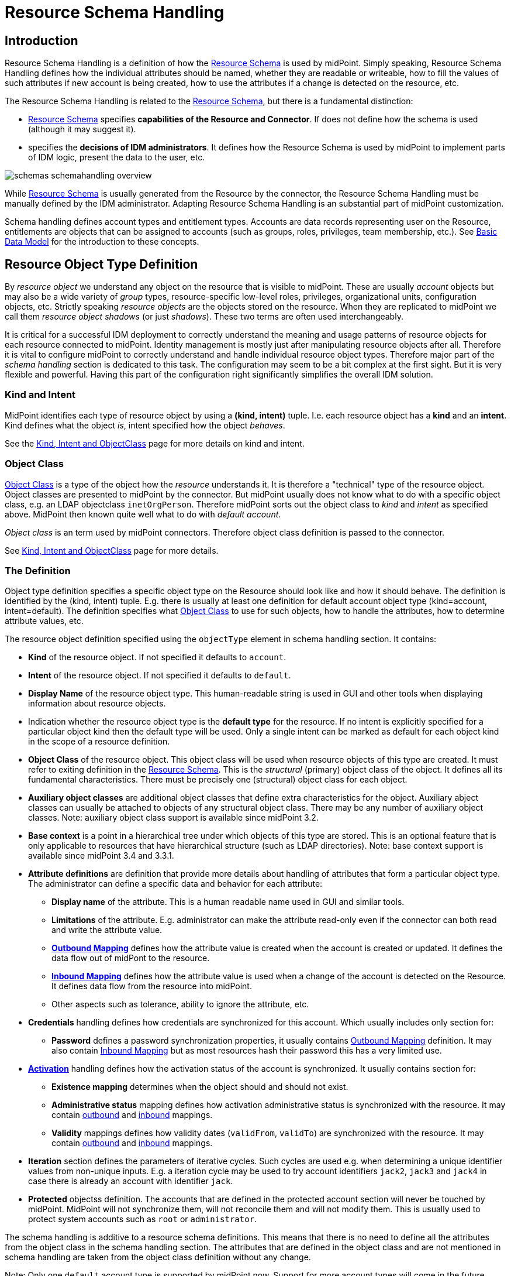 = Resource Schema Handling
:page-nav-title: Schema Handling
:page-wiki-name: Resource Schema Handling
:page-wiki-id: 655429
:page-wiki-metadata-create-user: semancik
:page-wiki-metadata-create-date: 2011-04-29T12:18:31.418+02:00
:page-wiki-metadata-modify-user: semancik
:page-wiki-metadata-modify-date: 2018-04-13T17:36:31.155+02:00
:page-upkeep-status: red
:page-toc: top


== Introduction

Resource Schema Handling is a definition of how the xref:/midpoint/reference/resources/resource-schema/[Resource Schema] is used by midPoint.
Simply speaking, Resource Schema Handling defines how the individual attributes should be named, whether they are readable or writeable, how to fill the values of such attributes if new account is being created, how to use the attributes if a change is detected on the resource, etc.

The Resource Schema Handling is related to the xref:/midpoint/reference/resources/resource-schema/[Resource Schema], but there is a fundamental distinction:

* xref:/midpoint/reference/resources/resource-schema/[Resource Schema] specifies *capabilities of the Resource and Connector*. If does not define how the schema is used (although it may suggest it).

*  specifies the *decisions of IDM administrators*. It defines how the Resource Schema is used by midPoint to implement parts of IDM logic, present the data to the user, etc.

image::schemas-schemahandling-overview.png[]

While xref:/midpoint/reference/resources/resource-schema/[Resource Schema] is usually generated from the Resource by the connector, the Resource Schema Handling must be manually defined by the IDM administrator.
Adapting Resource Schema Handling is an substantial part of midPoint customization.

Schema handling defines account types and entitlement types.
Accounts are data records representing user on the Resource, entitlements are objects that can be assigned to accounts (such as groups, roles, privileges, team membership, etc.). See xref:/midpoint/reference/schema/data-model-essentials/[Basic Data Model] for the introduction to these concepts.


== Resource Object Type Definition

By _resource object_ we understand any object on the resource that is visible to midPoint.
These are usually _account_ objects but may also be a wide variety of _group_ types, resource-specific low-level roles, privileges, organizational units, configuration objects, etc.
Strictly speaking _resource objects_ are the objects stored on the resource.
When they are replicated to midPoint we call them _resource object shadows_ (or just _shadows_). These two terms are often used interchangeably.

It is critical for a successful IDM deployment to correctly understand the meaning and usage patterns of resource objects for each resource connected to midPoint.
Identity management is mostly just after manipulating resource objects after all.
Therefore it is vital to configure midPoint to correctly understand and handle individual resource object types.
Therefore major part of the _schema handling_ section is dedicated to this task.
The configuration may seem to be a bit complex at the first sight.
But it is very flexible and powerful.
Having this part of the configuration right significantly simplifies the overall IDM solution.


=== Kind and Intent

MidPoint identifies each type of resource object by using a *(kind, intent)* tuple.
I.e. each resource object has a *kind* and an *intent*. Kind defines what the object _is_, intent specified how the object _behaves_.

See the xref:/midpoint/reference/resources/shadow/kind-intent-objectclass/[Kind, Intent and ObjectClass] page for more details on kind and intent.


=== Object Class

xref:/midpoint/reference/resources/resource-schema/[Object Class] is a type of the object how the _resource_ understands it.
It is therefore a "technical" type of the resource object.
Object classes are presented to midPoint by the connector.
But midPoint usually does not know what to do with a specific object class, e.g. an LDAP objectclass `inetOrgPerson`. Therefore midPoint sorts out the object class to _kind_ and _intent_ as specified above.
MidPoint then known quite well what to do with _default account_.

_Object class_ is an term used by midPoint connectors.
Therefore object class definition is passed to the connector.

See xref:/midpoint/reference/resources/shadow/kind-intent-objectclass/[Kind, Intent and ObjectClass] page for more details.


=== The Definition

Object type definition specifies a specific object type on the Resource should look like and how it should behave.
The definition is identified by the (kind, intent) tuple.
E.g. there is usually at least one definition for default account object type (kind=account, intent=default).
The definition specifies what xref:/midpoint/reference/resources/resource-schema/[Object Class] to use for such objects, how to handle the attributes, how to determine attribute values, etc.

The resource object definition specified using the `objectType` element in schema handling section.
It contains:

* *Kind* of the resource object.
If not specified it defaults to `account`.

* *Intent* of the resource object.
If not specified it defaults to `default`.

* *Display Name* of the resource object type.
This human-readable string is used in GUI and other tools when displaying information about resource objects.

* Indication whether the resource object type is the *default type* for the resource.
If no intent is explicitly specified for a particular object kind then the default type will be used.
Only a single intent can be marked as default for each object kind in the scope of a resource definition.

* *Object Class* of the resource object.
This object class will be used when resource objects of this type are created.
It must refer to exiting definition in the xref:/midpoint/reference/resources/resource-schema/[Resource Schema]. This is the _structural_ (primary) object class of the object.
It defines all its fundamental characteristics.
There must be precisely one (structural) object class for each object.

* *Auxiliary object classes* are additional object classes that define extra characteristics for the object.
Auxiliary abject classes can usually be attached to objects of any structural object class.
There may be any number of auxiliary object classes.
Note: auxiliary object class support is available since midPoint 3.2.

* *Base context* is a point in a hierarchical tree under which objects of this type are stored.
This is an optional feature that is only applicable to resources that have hierarchical structure (such as LDAP directories).
Note: base context support is available since midPoint 3.4 and 3.3.1.

* *Attribute definitions* are definition that provide more details about handling of attributes that form a particular object type.
The administrator can define a specific data and behavior for each attribute:

** *Display name* of the attribute.
This is a human readable name used in GUI and similar tools.

** *Limitations* of the attribute.
E.g. administrator can make the attribute read-only even if the connector can both read and write the attribute value.

** *xref:/midpoint/reference/expressions/mappings/outbound-mapping/[Outbound Mapping]* defines how the attribute value is created when the account is created or updated.
It defines the data flow out of midPont to the resource.

** *xref:/midpoint/reference/expressions/mappings/inbound-mapping/[Inbound Mapping]* defines how the attribute value is used when a change of the account is detected on the Resource.
It defines data flow from the resource into midPoint.

** Other aspects such as tolerance, ability to ignore the attribute, etc.



* *Credentials* handling defines how credentials are synchronized for this account.
Which usually includes only section for:

** *Password* defines a password synchronization properties, it usually contains xref:/midpoint/reference/expressions/mappings/outbound-mapping/[Outbound Mapping] definition.
It may also contain xref:/midpoint/reference/expressions/mappings/inbound-mapping/[Inbound Mapping] but as most resources hash their password this has a very limited use.



* *xref:/midpoint/reference/resources/resource-configuration/schema-handling/activation/[Activation]* handling defines how the activation status of the account is synchronized.
It usually contains section for:

** *Existence mapping* determines when the object should and should not exist.

** *Administrative status* mapping defines how activation administrative status is synchronized with the resource.
It may contain xref:/midpoint/reference/expressions/mappings/outbound-mapping/[outbound] and xref:/midpoint/reference/expressions/mappings/inbound-mapping/[inbound] mappings.

** *Validity* mappings defines how validity dates (`validFrom`, `validTo`) are synchronized with the resource.
It may contain xref:/midpoint/reference/expressions/mappings/outbound-mapping/[outbound] and xref:/midpoint/reference/expressions/mappings/inbound-mapping/[inbound] mappings.



* *Iteration* section defines the parameters of iterative cycles.
Such cycles are used e.g. when determining a unique identifier values from non-unique inputs.
E.g. a iteration cycle may be used to try account identifiers `jack2`, `jack3` and `jack4` in case there is already an account with identifier `jack`.

* *Protected* objectss definition.
The accounts that are defined in the protected account section will never be touched by midPoint.
MidPoint will not synchronize them, will not reconcile them and will not modify them.
This is usually used to protect system accounts such as `root` or `administrator`.

The schema handling is additive to a resource schema definitions.
This means that there is no need to define all the attributes from the object class in the schema handling section.
The attributes that are defined in the object class and are not mentioned in schema handling are taken from the object class definition without any change.

Note: Only one `default` account type is supported by midPoint now.
Support for more account types will come in the future.



TODO: example



[TIP]
.accountType
====
The ``objectType` definition was called `accountType` in previous midPoint versions.
Version 2.2 standardized the definition for all the resource object _kinds_.`

====




== Entitlement Types

[NOTE]
====
This is not implemented yet.

TODO: describe current design

====


== Attribute Definitions

Attribute definitions are part of account definition.
They provide more details about handling of attributes that form a particular account type.
The administrator can define a specific data and behavior for each attribute.
The basic and quite straightforward attribute definition elements are:

* *Display name* of the attribute.
This is a human readable name used in GUI and similar tools.

* *Description* is a human-readable explanation of the attribute purpose, the purpose of the mappings, etc.
It may be quite long.

* *Limitations* of the attribute.
See below.

* *Matching Rule* of the attribute.
See below.

* *Mappings* that define automated attribute handling.
See below.

* *Tolerance* specifies whether the attribute tolerates values that are set outside midPoint.
See below.

* *Fetch strategy* influences when midPoint will fetch this attribute.
See below.

* *Exclusive strong* See below.

* *Read-Replace mode* See below.

* *Secondary identifier* See below.

* *Volatility Trigger* See below.

* *Modification Priority* See below.


=== Attribute Tolerance

*Tolerance* specifies whether the attribute tolerates values that are set outside midPoint.
A _tolerant_ attribute will tolerate foreign values in the attribute.
E.g. if the attribute is a set of account privileges, setting it to tolerant will keep also the values set by native administration tools.
On the other hand _non-tolerant_ attributes will only allow values set by midPoint.
If a foreign value is detected in the attribute then midPoint will remove that value during reconciliation.

All attributes are considered to be tolerant by default.
This is in accord with midPoint philosophy to be non-intrusive by default and not to destroy any values unless explicitly said so.

The same principle applies to both single-valued and multi-valued attributes.
However, there are subtle differences.
MidPoint will almost always overwrite value of a single-value attribute.
Even for tolerant attributes.
This is quite obvious, as the attribute cannot hold more than one value and therefore the value that is provided by midPoint is probably the correct one.
In case of tolerant multi-value attributes, midPoint will not overwrite existing values.
The values provided by midPoint will be added to existing values of the attribute.
However, midPoint may delete existing value of the attribute even if that attribute is tolerant.
MidPoint will do that in case that such value is removed from midPoint (e.g. by unassigning a role) and that such value was given by authoritative xref:/midpoint/reference/expressions/mappings/[mapping]. In this case midPoint cannot reliably distinguish whether this particular value was added to the resource by midPoint or whether the value existed in the account even before midPoint discovered it.
But the usual case is that midPoint added the value and that is what midPoint will assume in this case.
Therefore such value is removed even if the attribute is non-tolerant.
If you want avoid removing the value then you can set the mapping to be non-authoritative.

[NOTE]
.Tolerant single-value attributes
====
Single value attributes will usually be behave as expected, even if they are non-tolerant (which is the default setting).
It means that mappings will overwrite the values and such attribute will behave almost in the same way as non-tolerant.
But there is one crucial difference that becomes obvious in case that the mapping produces empty value.
Tolerant attribute will *not* delete the attribute value in this case.
And that makes sense, even though it is entirely intuitive.
In this case midPoint has an option to keep the attribute value untouched.
So it will not touch it.
In case of non-empty value there is no option to keep the original value untouched because the target attribute can only hold one value.
But in this case there is an option.
On the other hand, non-tolerant attribute *will* delete the target value and then the mapping will work as expected.

Therefore it is *recommended to set most of the single-value attributes* for which there are mappings *to a non-tolerant mode*.

Even though this behavior may be somehow counter-intuitive, it makes perfect sense from the conceptual point of view.
Single-value and multi-value attributes behave in a similar way.
And keeping this aligned also allows to keep midPoint algorithms cleaner, handle less exceptions and special cases and it also gives midPoint a slight better flexibility.
Therefore please forgive us this little non-intuitive weirdness.

====


=== Mappings

Perhaps the most powerful parts of the definition are xref:/midpoint/reference/expressions/mappings/[mappings] that take two slightly distinct forms:

* *xref:/midpoint/reference/expressions/mappings/outbound-mapping/[Outbound Mapping]* defines how the attribute value is created when the account is created or updated.
It defines the data flow out of midPont to the resource.

* *xref:/midpoint/reference/expressions/mappings/inbound-mapping/[Inbound Mapping]* defines how the attribute value is used when a change of the account is detected on the Resource.
It defines data flow from the resource into midPoint.

TODO: expand


=== Attribute Limitations

The limitations include

* *Ignore* flag, if set to `true` will make the attribute effectively disappear.
The attribute will still be passed between midPoint and the resource, but the GUI and other parts of midPoint logic will pretend that it is not there.

* *Multiplicity override* by use of *minOccurs* and *maxOccurs* element.
It can be used to adjust multiplicity of the attribute.
The multiplicity is usually determined by the schema which is generated by the connector.
However, the connector might provide a wrong schema.
Or more commonly the schema is used differently as is formally defined.
Perhaps the most common case is LDAP.
Most LDAP attributes are defined as multi-value while vast majority of systems use them as single-value.
The multiplicity override can be used to let midPoint think that these attributes are in fact single-valued.

* *Access* limitations of the attribute.
E.g. administrator can make the attribute read-only even if the connector can both read and write the attribute value.
The access limitation consists of three boolean switches:

** *add +
*

** *read*

** *modify*



.Attribute limitation example
[source,xml]
----
<attribute>
    <ref>ri:cn</ref>
    ...
    <limitations>
        <minOccurs>1</minOccurs>
        <maxOccurs>1</maxOccurs>
        <access>
            <add>true</add>
            <read>true</read>
            <modify>false</modify>
        </access>
    </limitations>
    ...
</attribute>

----

The limitations can be expressed for several layers.
Currently there are two layers defined:

* *Presentation* layer is aimed at the GUI and other forms of external data presentation such as an application behind a web service.

* *Model* layer defines midPoint internals.
It is applied to mappings, internal schema validations, etc.

Separate set of limitations can be configured for each layer.
This is often used to hide some attributes in the GUI while compute them in the model.
Therefore such attribute needs to be ignored in the GUI but it has to be read-write in the model.
Following example illustrates such configuration.
A limitation that does not specify any layer applies to all the layers.
The other limitations may modify that.

.Attribute limitation with layers
[source,xml]
----
<attribute>
    <ref>ri:cn</ref>
    ...
    <limitations>
        <minOccurs>1</minOccurs>
        <maxOccurs>1</maxOccurs>
        <access>
            <add>true</add>
            <read>true</read>
            <modify>true</modify>
        </access>
    </limitations>
    <limitations>
        <layer>presentation</layer>
        <ignore>true</ignore>
    </limitations>
    ...
</attribute>

----

Note for *version 2.1.1 and older*:

Versions prior to 2.2 used older limitation format that is quite limited it its expressive power.
This format can still be used but it is considered deprecated and it will be not be supported in later releases.
It also does not have the ability to work with layers.

.Attribute limitation for version 2.1.1 and older
[source,xml]
----
<attribute>
    <ref>ri:cn</ref>
    ...
    <minOccurs>1</minOccurs>
    <maxOccurs>1</maxOccurs>
    ...
    <access>create</access>
    <access>read</access>
    ...
</attribute>

----


=== Fetch Strategy

The `fetchStrategy` setting affects how and when midPoint retrieves value of this attribute.
It is particularly useful in two cases: big attributes and attributes that are not returned by default.
The `fetchStrategy` can have one of three values:

* *implicit*: MidPoint expects that the attribute will be implicitly returned by the connector in each fetch request and there is no need to explicitly request the attribute.
This is the default.

* *explicit*: MidPoint expects that the attribute will NOT be implicitly returned by the connector.
To fetch the attribute midPoint has to explicitly request it.
Therefore midPoint will explicitly request this attribute in each fetch request.
This setting is ideal for attributes that the connector does not return by default (e.g. operational attributes) but you want to see these attributes in midPoint anyway.

* *minimal*: Fetch the attribute only if absolutely necessary.
MidPoint expects that the attribute might be implicitly returned by the connector.
Therefore it will try to avoid fetching this value (if possible).
This option can be used for values that cause performance overhead (e.g. list of members of large groups, big binary attributes and so on).

These three options can be very handy to tune midPoint performance - and specially the user interface performance.
However, please note that proper functioning of these option depends on many things.
Firstly the resource and the connector must properly support the "attributes to get" functionality.
Smart resource and mature connectors such as LDAP support it.
But other do not.
It can be partially simulated in the ConnId layer.
But this will address the issues only partially.
Secondly, this feature depends on proper declaration of resource schema.
E.g. if midPoint wants to avoid a fetch of a big attribute then midPoint has to request all the attributes except the one that we do not want.
For that midPoint needs to know what other attribute names are.
Most resource support schema properly and this works well.
But there may be some connectors/resources where schema declaration is not entirely perfect.


=== Exclusive Strong

When set to false then both strong and normal mapping values are merged to produce the final set of values.When set to true only strong values are used if there is at least one strong mapping.
Normal values are used if there is no strong mapping.

Default value is *false*.


=== Matching Rule

Specification of a matching rule for an attribute.
Matching rule is used to compare values of the attribute.
The default rule is a literal comparison which is good for most attribute types and for case-sensitive strings.
An alternative matching rule may be specified e.g. for case insensitive strings.


=== Read-Replace Mode

Modifications to this attribute are executed in REPLACE form only.
I.e. if ADD or DELETE VALUE is requested, midPoint will fetch the object state, compute the expected result and write it to the resource object via REPLACE VALUE operation.
This works around some weird connector behavior.
BEWARE: READ+REPLACE is currently supported for attributes only - not for subjectToObject associations. +
*EXPERIMENTAL*. May change in near future.


=== Secondary Identifier

Indicated if the attribute should be considered as secondary identifier.
If set to true, this attribue is stored in repository and user for example by synchronization (correlation rule), consistency mechanism, etc.


=== Volatility Trigger

If set to true it indicates that change of this attribute may cause changes in other attributes.
In that case midPoint re-reads the object after the change of this attributes.


=== Modification Priority

Modification priority of this item.
Items with specified priorities are modified in order that follows these priorities: these with lower numbers are modified first, these with higher numbers next, and items with unspecified priorities are modified last.
Each priority level gets its own modify operation (or operations, if required by ICF limitations).
Currently this field is supported only for attributes, even it is present on associations as well.
(It is envisioned that 'addingPriority' could be created as well in the future; it would concern creating new objects.
In that case, attributes with numerically lowest adding priority would be used to create an object, and other attributes would be set via MODIFY operation, again, according to their priorities.)


== Resource Schema Annotations

To make the job of IDM administrator easier, well-written connectors will provide reasonable default values for some of the schema handling parameters.
Such defaults are specified in the xref:/midpoint/reference/resources/resource-schema/[Resource Schema] in a form of XSD annotations.
See xref:/midpoint/reference/resources/resource-schema/[Resource Schema] for more details.

In the extreme case the entire Resource Schema Handling part is optional.
All the details may be default to values defined in the Resource Schema annotations.
But that is expected to be a very rare case.


== See Also

* xref:/midpoint/reference/resources/resource-schema/[Resource Schema]

* xref:/midpoint/reference/resources/shadow/[Shadow Objects]

* wiki:Resource+Schema+Mapping[Resource Schema Mapping]

* xref:/midpoint/reference/expressions/mappings/inbound-mapping/[Inbound Mapping]

* xref:/midpoint/reference/expressions/mappings/outbound-mapping/[Outbound Mapping]

* wiki:Mapping+Evaluation+Examples[Mapping Evaluation Examples]


== External links

* What is link:https://evolveum.com/midpoint/[midPoint Open Source Identity & Access Management]

* link:https://evolveum.com/[Evolveum] - Team of IAM professionals who developed midPoint